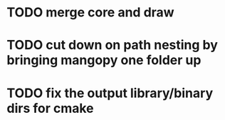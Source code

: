 * TODO merge core and draw
* TODO cut down on path nesting by bringing mangopy one folder up
* TODO fix the output library/binary dirs for cmake
